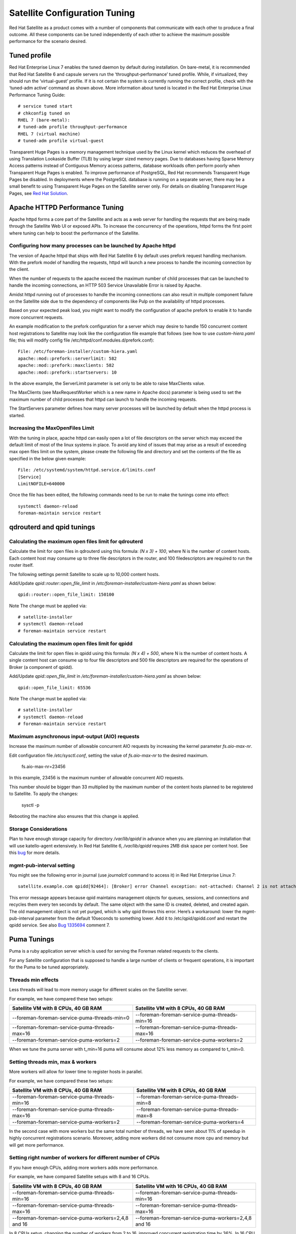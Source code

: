 ==============================
Satellite Configuration Tuning
==============================

Red Hat Satellite as a product comes with a number of components that communicate with each other to produce a final outcome. All these components can be tuned independently of each other to achieve the maximum possible performance for the scenario desired.

Tuned profile
=============

Red Hat Enterprise Linux 7 enables the tuned daemon by default during installation.  On bare-metal, it is recommended that Red Hat Satellite 6 and capsule servers run the ‘throughput-performance’ tuned profile. While, if virtualized, they should run the ‘virtual-guest’ profile. If it is not certain the system is currently running the correct profile, check with the ‘tuned-adm active’ command as shown above. More information about tuned is located in the Red Hat Enterprise Linux Performance Tuning Guide::

  # service tuned start
  # chkconfig tuned on
  RHEL 7 (bare-metal):
  # tuned-adm profile throughput-performance
  RHEL 7 (virtual machine)
  # tuned-adm profile virtual-guest

Transparent Huge Pages is a memory management technique used by the Linux kernel which reduces the overhead of using Translation Lookaside Buffer (TLB) by using larger sized memory pages. Due to databases having Sparse Memory Access patterns instead of Contiguous Memory access patterns, database workloads often perform poorly when Transparent Huge Pages is enabled.
To improve performance of PostgreSQL, Red Hat recommends Transparent Huge Pages be disabled. In deployments where the PostgreSQL database is running on a separate server, there may be a small benefit to using Transparent Huge Pages on the Satellite server only. For details on disabling Transparent Huge Pages, see `Red Hat Solution <https://access.redhat.com/solutions/1320153>`_.

Apache HTTPD Performance Tuning
===============================

Apache httpd forms a core part of the Satellite and acts as a web server for handling the requests that are being made through the Satellite Web UI or exposed APIs. To increase the concurrency of the operations, httpd forms the first point where tuning can help to boost the performance of the Satellite.

Configuring how many processes can be launched by Apache httpd
--------------------------------------------------------------

The version of Apache httpd that ships with Red Hat Satellite 6 by default uses prefork request handling mechanism. With the prefork model of handling the requests, httpd will launch a new process to handle the incoming connection by the client.

When the number of requests to the apache exceed the maximum number of child processes that can be launched to handle the incoming connections, an HTTP 503 Service Unavailable Error is raised by Apache.

Amidst httpd running out of processes to handle the incoming connections can also result in multiple component failure on the Satellite side due to the dependency of components like Pulp on the availability of httpd processes.

Based on your expected peak load, you might want to modify the configuration of apache prefork to enable it to handle more concurrent requests.

An example modification to the prefork configuration for a server which may desire to handle 150 concurrent content host registrations to Satellite may look like the configuration file example that follows (see how to use `custom-hiera.yaml` file; this will modify config file /etc/httpd/conf.modules.d/prefork.conf)::

  File: /etc/foreman-installer/custom-hiera.yaml
  apache::mod::prefork::serverlimit: 582
  apache::mod::prefork::maxclients: 582
  apache::mod::prefork::startservers: 10

In the above example, the ServerLimit parameter is set only to be able to raise MaxClients value.

The MaxClients (see MaxRequestWorker which is a new name in Apache docs) parameter is being used to set the maximum number of child processes that httpd can launch to handle the incoming requests.

The StartServers parameter defines how many server processes will be launched by default when the httpd process is started.


Increasing the MaxOpenFiles Limit
---------------------------------

With the tuning in place, apache httpd can easily open a lot of file descriptors on the server which may exceed the default limit of most of the linux systems in place. To avoid any kind of issues that may arise as a result of exceeding max open files limit on the system, please create the following file and directory and set the contents of the file as specified in the below given example::

  File: /etc/systemd/system/httpd.service.d/limits.conf
  [Service]
  LimitNOFILE=640000

Once the file has been edited, the following commands need to be run to make the tunings come into effect::

  systemctl daemon-reload
  foreman-maintain service restart


qdrouterd and qpid tunings
==========================

Calculating the maximum open files limit for qdrouterd
------------------------------------------------------

Calculate the limit for open files in qdrouterd using this formula: `(N x 3) + 100`, where N is the number of content hosts. Each content host may consume up to three file descriptors in the router, and 100 filedescriptors are required to run the router itself.

The following settings permit Satellite to scale up to 10,000 content hosts.

Add/Update `qpid::router::open_file_limit` in `/etc/foreman-installer/custom-hiera.yaml` as shown below::

  qpid::router::open_file_limit: 150100

Note The change must be applied via::

  # satellite-installer
  # systemctl daemon-reload
  # foreman-maintain service restart

Calculating the maximum open files limit for qpidd
--------------------------------------------------

Calculate the limit for open files in qpidd using this formula: `(N x 4) + 500`, where N is the number of content hosts. A single content host can consume up to four file descriptors and 500 file descriptors are required for the operations of Broker (a component of qpidd).

Add/Update `qpid::open_file_limit` in `/etc/foreman-installer/custom-hiera.yaml` as shown below::

  qpid::open_file_limit: 65536

Note The change must be applied via::

  # satellite-installer
  # systemctl daemon-reload
  # foreman-maintain service restart

Maximum asynchronous input-output (AIO) requests
------------------------------------------------

Increase the maximum number of allowable concurrent AIO requests by increasing the kernel parameter `fs.aio-max-nr`.

Edit configuration file `/etc/sysctl.conf`, setting the value of `fs.aio-max-nr` to the desired maximum.

  fs.aio-max-nr=23456

In this example, 23456 is the maximum number of allowable concurrent AIO requests.

This number should be bigger than 33 multiplied by the maximum number of the content hosts planned to be registered to Satellite. To apply the changes:

  sysctl -p

Rebooting the machine also ensures that this change is applied.

Storage Considerations
----------------------

Plan to have enough storage capacity for directory `/var/lib/qpidd` in advance when you are planning an installation that will use katello-agent extensively. In Red Hat Satellite 6, `/var/lib/qpidd` requires 2MB disk space per content host. See this `bug <https://bugzilla.redhat.com/show_bug.cgi?id=1366323>`_ for more details.

mgmt-pub-interval setting
-------------------------

You might see the following error in journal (use `journalctl` command to access it) in Red Hat Enterprise Linux 7::

  satellite.example.com qpidd[92464]: [Broker] error Channel exception: not-attached: Channel 2 is not attached(/builddir/build/BUILD/qpid-cpp-0.30/src/qpid/amqp_0_10/SessionHandler.cpp: 39)satellite.example.com    qpidd[92464]: [Protocol] error Connectionqpid.10.1.10.1:5671-10.1.10.1:53790 timed out: closing

This error message appears because qpid maintains management objects for queues, sessions, and connections and recycles them every ten seconds by default. The same object with the same ID is created, deleted, and created again. The old management object is not yet purged, which is why qpid throws this error. Here’s a workaround: lower the mgmt-pub-interval parameter from the default 10seconds to something lower. Add it to /etc/qpid/qpidd.conf and restart the qpidd service.  See also `Bug 1335694 <https://bugzilla.redhat.com/show_bug.cgi?id=1335694>`_ comment 7.


Puma Tunings
============

Puma is a ruby application server which is used for serving the Foreman related requests to the clients.

For any Satellite configuration that is supposed to handle a large number of clients or frequent operations, it is important for the Puma to be tuned appropriately.

Threads min effects
-------------------

Less threads will lead to more memory usage for different scales on the Satellite server.

For example, we have compared these two setups:

+-----------------------------------------------+-----------------------------------------------+
| Satellite VM with 8 CPUs, 40 GB RAM           | Satellite VM with 8 CPUs, 40 GB RAM           |
+===============================================+===============================================+
| --foreman-foreman-service-puma-threads-min=0  | --foreman-foreman-service-puma-threads-min=16 |
+-----------------------------------------------+-----------------------------------------------+
| --foreman-foreman-service-puma-threads-max=16 | --foreman-foreman-service-puma-threads-max=16 |
+-----------------------------------------------+-----------------------------------------------+
| --foreman-foreman-service-puma-workers=2      | --foreman-foreman-service-puma-workers=2      |
+-----------------------------------------------+-----------------------------------------------+

When we tune the puma server with t_min=16 puma will consume about 12% less memory as compared to t_min=0.

Setting threads min, max & workers
----------------------------------

More workers will allow for lower time to register hosts in parallel.

For example, we have compared these two setups:

+-----------------------------------------------+-----------------------------------------------+
| Satellite VM with 8 CPUs, 40 GB RAM           | Satellite VM with 8 CPUs, 40 GB RAM           |
+===============================================+===============================================+
| --foreman-foreman-service-puma-threads-min=16 | --foreman-foreman-service-puma-threads-min=8  |
+-----------------------------------------------+-----------------------------------------------+
| --foreman-foreman-service-puma-threads-max=16 | --foreman-foreman-service-puma-threads-max=8  |
+-----------------------------------------------+-----------------------------------------------+
| --foreman-foreman-service-puma-workers=2      | --foreman-foreman-service-puma-workers=4      |
+-----------------------------------------------+-----------------------------------------------+

In the second case with more workers but the same total number of threads, we have seen about 11% of speedup in highly concurrent registrations scenario. Moreover, adding more workers did not consume more cpu and memory but will get more performance.

Setting right number of workers for different number of CPUs
-------------------------------------------------------------

If you have enough CPUs, adding more workers adds more performance.

For example, we have compared Satellite setups with 8 and 16 CPUs.

+-------------------------------------------------------+-----------------------------------------------------+
| Satellite VM with 8 CPUs, 40 GB RAM                   | Satellite VM with 16 CPUs, 40 GB RAM                |
+=======================================================+=====================================================+
| --foreman-foreman-service-puma-threads-min=16         | --foreman-foreman-service-puma-threads-min=16       |
+-------------------------------------------------------+-----------------------------------------------------+
| --foreman-foreman-service-puma-threads-max=16         | --foreman-foreman-service-puma-threads-max=16       |
+-------------------------------------------------------+-----------------------------------------------------+
| --foreman-foreman-service-puma-workers=2,4,8 and 16   | --foreman-foreman-service-puma-workers=2,4,8 and 16 |
+-------------------------------------------------------+-----------------------------------------------------+

In 8 CPUs setup, changing the number of workers from 2 to 16, improved concurrent registration time by 36%. In 16 CPU setup, the same change caused 55% improvement.

Adding more workers can also help with total registration concurrency Satellite can handle. In our measurements, setups with 2 workers were able to handle up to 480 concurrent registrations, but adding more workers improved the situation.

Installer auto-tuning
----------------------

If the user does not provide any Puma workers and thread values via installer command line (or they are not present in the Satellite configuration), the installer tries to do its best to configure a balanced number of workers. It follows this formula::

 min(CPU*1.5, RAM_IN_GB - 1.5)

which is too much wrt. memory - there have been cases where too many workers triggered OOM on Satellite.

This should be fine for most cases, but with some usage patterns tuning is needed to either limit the amount of resources dedicated to Puma (so other Satellite components can use these) or for any other reason. Each Puma worker consumes around 1 GB of RAM.

For your current setting see this::

  # cat /etc/systemd/system/foreman.service.d/installer.conf
  [Service]
  User=foreman
  Environment=FOREMAN_ENV=production
  Environment=FOREMAN_HOME=/usr/share/foreman
  Environment=FOREMAN_PUMA_THREADS_MIN=5
  Environment=FOREMAN_PUMA_THREADS_MAX=5
  Environment=FOREMAN_PUMA_WORKERS=30
  # pgrep -u foreman --list-full | grep 'puma: cluster worker'
  3466 puma: cluster worker 0: 3385 [foreman]
  3471 puma: cluster worker 1: 3385 [foreman]
  3477 puma: cluster worker 2: 3385 [foreman]
  [...]

Recommendations
---------------

In order to recommend thread and worker configurations for the different tuning profiles, we conducted Puma tuning testing on Satellite 6.10 with different tuning profiles and the main test run performed in this testing was concurrent registration with the following combinations along with different workers and threads.

As of now our recommendation is based purely on concurrent registration performance, so it might not reflect your exact use-case (e.g. if your setup of very content oriented with lots of publishes and promotes, you might want to limit resources consumed by Puma in favor of Pulp and PostgreSQL):

+--------------------+----------------------------+----------+-----------+-----------------------------------------------+------------------------------+
|      Name          |   Number of managed host   |    RAM   |   Cores   |   Recommended Puma Threads for both min & max |   Recommended Puma Workers   | 
+====================+============================+==========+===========+===============================================+==============================+
|      default       |   0-5000                   |    20G   |   4       |   16                                          |   4-6                        |
+--------------------+----------------------------+----------+-----------+-----------------------------------------------+------------------------------+
|      medium        |   5000-10000               |    32G   |   8       |   16                                          |   8-12                       |
+--------------------+----------------------------+----------+-----------+-----------------------------------------------+------------------------------+
|      large         |   10000-20000              |    64G   |   16      |   16                                          |   12-18                      |
+--------------------+----------------------------+----------+-----------+-----------------------------------------------+------------------------------+
|      extra-large   |   20000-60000              |    128G  |   32      |   16                                          |   16-24                      |
+--------------------+----------------------------+----------+-----------+-----------------------------------------------+------------------------------+
|      large         |   60000+                   |    256G+ |   48+     |   16                                          |   20-26                      |
+--------------------+----------------------------+----------+-----------+-----------------------------------------------+------------------------------+

foreman-db-pool
---------------

The effective value of $db_pool will be automatically set to equal $foreman::foreman_service_puma_threads_max. It will be the maximum of $foreman::db_pool and $foreman::foreman_service_puma_threads_max but both have default value 5, so any increase to the max threads above 5 will automatically increase the database connection pool by the same amount

For details of how that is implemented, `check set DB pool size dynamically.  <https://github.com/theforeman/puppet-foreman/commit/026d47434316b8ae318c5e42936edc12859ab475>`_

Reasoning behind these numbers:

Use 16 threads with all the tuning profiles - we have seen up to 23% performance increase with 16 threads when compared to 5 threads (14% for 8 compared to 4 and 10% for 32 compared to 4) - see table below:

+--------------------+----------------------------+---------------------------+----------------------------+-----------------------------+
|                    |   4 workers, 4 threads     |    4 workers, 8 threads   |   4 workers, 16 threads    |   4 workers, 32 threads     |  
+====================+============================+===========================+============================+=============================+
|      Improvement   |   0%                       |    14%                    |   23%                      |   10%                       |
+--------------------+----------------------------+---------------------------+----------------------------+-----------------------------+

Use 4 - 6 workers on a default setup (4 CPUs) - we have seen about 25% higher performance with 5 workers when compared to 2 workers, but 8% lower performance with 8 workers when compared to 2 workers - see table below:

+--------------------+----------------------------+---------------------------+----------------------------+-----------------------------+
|                    |   2 workers, 16 threads    |    4 workers, 16 threads  |   6 workers, 16 threads    |   8 workers, 16 threads     |
+====================+============================+===========================+============================+=============================+
|      Improvement   |   0%                       |    26%                    |   22%                      |   -8%                       |
+--------------------+----------------------------+---------------------------+----------------------------+-----------------------------+

Use 8 - 12 workers on a medium setup (8 CPUs) - see table below:

+--------------------+----------------------------+---------------------------+----------------------------+-----------------------------+-----------------------------+
|                    |   2 workers, 16 threads    |    4 workers, 16 threads  |   8 workers, 16 threads    |   12 workers, 16 threads    |  16 workers, 16 threads     |
+====================+============================+===========================+============================+=============================+=============================+
|      Improvement   |   0%                       |    51%                    |   52%                      |   52%                       |  42%                        |
+--------------------+----------------------------+---------------------------+----------------------------+-----------------------------+-----------------------------+

Use 16 - 24 workers on a 32 CPUs setup (this was tested on a 90 GB RAM machine and memory turned out to be a factor here as system started swapping - proper “extra-large” should have 128GB), higher number of workers was problematic for higher registration concurrency levels we tested, so we can not recommend it.

+--------------------+----------------------------+---------------------------+----------------------------+-----------------------------+-----------------------------+-----------------------------+
|                    |   4 workers, 16 threads    |    8 workers, 16 threads  |   16 workers, 16 threads   |   24 workers, 16 threads    |  32 workers, 16 threads     |  48 workers, 16 threads     |
+====================+============================+===========================+============================+=============================+=============================+=============================+
|      Improvement   |   0%                       |    37%                    |   44%                      |   52%                       |  too many failures          |  too many failures          |
+--------------------+----------------------------+---------------------------+----------------------------+-----------------------------+-----------------------------+-----------------------------+

Dynflow Tuning
==============

Dynflow is the workflow management system and task orchestrator which is built as a plugin inside Foreman and is used to execute the different tasks of Satellite in an out-of-order execution manner. Under the conditions when there are a lot of clients checking in on Satellite and running a number of tasks, the Dynflow can take some help from an added tuning specifying how many executors can it launch.


PostgreSQL Tuning
=================

PostgreSQL is the primary SQL based database that is used by Satellite for the storage of persistent context across a wide variety of tasks that Satellite does. The database sees an extensive usage is usually working on to provide the Satellite with the data which it needs for its smooth functioning. This makes PostgreSQL a heavily used process which if tuned can have a number of benefits on the overall operational response of Satellite.

The below set of tunings can be applied to PostgreSQL to improve its response times (see `how to use custom-hiera.yaml` file; this will modify `/var/lib/pgsql/data/postgresql.conf` file)::

  File: /etc/foreman-installer/custom-hiera.yaml
  postgresql::server::config_entries:
    max_connections: 1000
    shared_buffers: 2GB
    work_mem: 8MB
    autovacuum_vacuum_cost_limit: 2000

In the above tuning configuration, there are a certain set of keys which we have altered:

`max_connections`: The key defines the maximum number of connections that can be accepted by the PostgreSQL processes that are running. An optimal value for the parameter will be equal to the nearest multiple of 100 of the ServerLimit value of Apache httpd2 multiplied by 2. For example, if ServerLimit is set to 582, we can set the max_connections to 1000.

`shared_buffers`: The shared buffers define the memory used by all the active connections inside postgresql to store the data for the different database operations. An optimal value for this will vary between 2 GB to a maximum of 25% of your total system memory depending upon the frequency of the operations being conducted on Satellite.

`work_mem`: The work_mem is the memory that is allocated on per process basis for Postgresql and is used to store the intermediate results of the operations that are being performed by the process. Setting this value to 8 MB should be more than enough for most of the intensive operations on Satellite.

`autovacuum_vacuum_cost_limit`: The key defines the cost limit value for the vacuuming operation inside the autovacuum process to clean up the dead tuples inside the database relations. The cost limit defines the number of tuples that can be processed in a single run by the process. An optimal value for this is 2000 based on the general load that Satellite pushes on the PostgreSQL server process.

Note - With the upgrade to Postgres 12, ‘checkpoint_segments’ configuration is not supported. For more details, please refer to this `bugzilla <https://bugzilla.redhat.com/show_bug.cgi?id=1867311#c12>`_ .

Benchmarking raw DB performance
-------------------------------

To get a list of the top table sizes in disk space for both Candlepin and Foreman, check `postgres-size-report <https://github.com/RedHatSatellite/satellite-support/blob/master/postgres-size-report>`_ script in `satellite-support <https://github.com/RedHatSatellite/satellite-support>`_  git repository.

PGbench utility (note you may need to resize PostgreSQL data directory /var/lib/pgsql/ directory to 100GB or what does benchmark take to run) might be used to measure PostgreSQL performance on your system. Use yum install postgresql-contrib to install it. Some resources are:

 - https://github.com/RedHatSatellite/satellite-support

Choice of filesystem for PostgreSQL data directory might matter as well:

 - https://blog.pgaddict.com/posts/postgresql-performance-on-ext4-and-xfs

Note:

 - Never do any testing on production system and without valid backup.
 - Before you start testing, see how big the database files are. Testing with a really small database would not produce any meaningful results. E.g. if the DB is only 20G and the buffer pool is 32G, it won't show problems with large number of connections because the data will be completely buffered.


